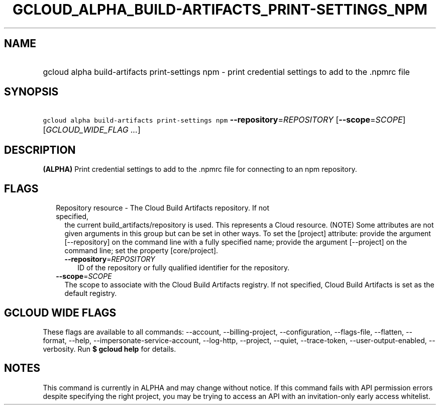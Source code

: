 
.TH "GCLOUD_ALPHA_BUILD\-ARTIFACTS_PRINT\-SETTINGS_NPM" 1



.SH "NAME"
.HP
gcloud alpha build\-artifacts print\-settings npm \- print credential settings to add to the .npmrc file



.SH "SYNOPSIS"
.HP
\f5gcloud alpha build\-artifacts print\-settings npm\fR \fB\-\-repository\fR=\fIREPOSITORY\fR [\fB\-\-scope\fR=\fISCOPE\fR] [\fIGCLOUD_WIDE_FLAG\ ...\fR]



.SH "DESCRIPTION"

\fB(ALPHA)\fR Print credential settings to add to the .npmrc file for connecting
to an npm repository.



.SH "FLAGS"

.RS 2m
.TP 2m

Repository resource \- The Cloud Build Artifacts repository. If not specified,
the current build_artifacts/repository is used. This represents a Cloud
resource. (NOTE) Some attributes are not given arguments in this group but can
be set in other ways. To set the [project] attribute: provide the argument
[\-\-repository] on the command line with a fully specified name; provide the
argument [\-\-project] on the command line; set the property [core/project].

.RS 2m
.TP 2m
\fB\-\-repository\fR=\fIREPOSITORY\fR
ID of the repository or fully qualified identifier for the repository.

.RE
.sp
.TP 2m
\fB\-\-scope\fR=\fISCOPE\fR
The scope to associate with the Cloud Build Artifacts registry. If not
specified, Cloud Build Artifacts is set as the default registry.


.RE
.sp

.SH "GCLOUD WIDE FLAGS"

These flags are available to all commands: \-\-account, \-\-billing\-project,
\-\-configuration, \-\-flags\-file, \-\-flatten, \-\-format, \-\-help,
\-\-impersonate\-service\-account, \-\-log\-http, \-\-project, \-\-quiet,
\-\-trace\-token, \-\-user\-output\-enabled, \-\-verbosity. Run \fB$ gcloud
help\fR for details.



.SH "NOTES"

This command is currently in ALPHA and may change without notice. If this
command fails with API permission errors despite specifying the right project,
you may be trying to access an API with an invitation\-only early access
whitelist.

